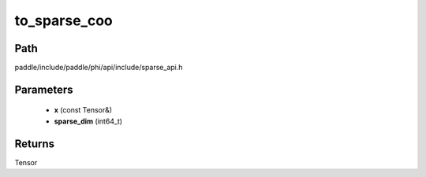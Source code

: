 .. _en_api_paddle_experimental_sparse_to_sparse_coo:

to_sparse_coo
-------------------------------

.. cpp:function:: Tensor to_sparse_coo ( const Tensor & x , int64_t sparse_dim ) 



Path
:::::::::::::::::::::
paddle/include/paddle/phi/api/include/sparse_api.h

Parameters
:::::::::::::::::::::
	- **x** (const Tensor&)
	- **sparse_dim** (int64_t)

Returns
:::::::::::::::::::::
Tensor
